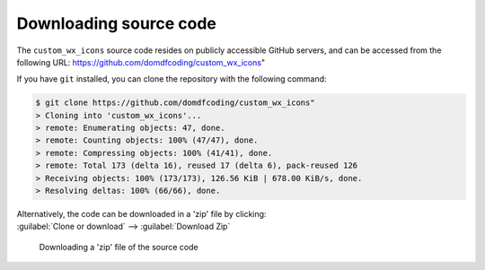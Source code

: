 *******************************
Downloading source code
*******************************

The ``custom_wx_icons`` source code resides on publicly accessible GitHub servers,
and can be accessed from the following URL: https://github.com/domdfcoding/custom_wx_icons"

If you have ``git`` installed, you can clone the repository with the following command:

.. code-block:: bash

    $ git clone https://github.com/domdfcoding/custom_wx_icons"
    > Cloning into 'custom_wx_icons'...
    > remote: Enumerating objects: 47, done.
    > remote: Counting objects: 100% (47/47), done.
    > remote: Compressing objects: 100% (41/41), done.
    > remote: Total 173 (delta 16), reused 17 (delta 6), pack-reused 126
    > Receiving objects: 100% (173/173), 126.56 KiB | 678.00 KiB/s, done.
    > Resolving deltas: 100% (66/66), done.

| Alternatively, the code can be downloaded in a 'zip' file by clicking:
| :guilabel:`Clone or download` -->  :guilabel:`Download Zip`

.. figure:: git_download.png
    :alt: Downloading a 'zip' file of the source code.

    Downloading a 'zip' file of the source code